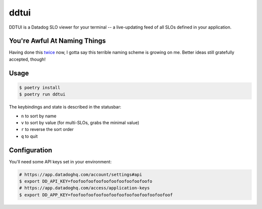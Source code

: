 ddtui
=====

DDTUI is a Datadog SLO viewer for your terminal -- a live-updating feed of all
SLOs defined in your application.

You're Awful At Naming Things
-----------------------------

Having done this `twice <../cctui/README.rst>`_ now, I gotta say this terrible
naming scheme is growing on me. Better ideas still gratefully accepted, though!

Usage
-----

.. code-block:: console

    $ poetry install
    $ poetry run ddtui

The keybindings and state is described in the statusbar:

* ``n`` to sort by name
* ``v`` to sort by value (for multi-SLOs, grabs the minimal value)
* ``r`` to reverse the sort order
* ``q`` to quit

Configuration
-------------

You'll need some API keys set in your environment:

.. code-block:: console

    # https://app.datadoghq.com/account/settings#api
    $ export DD_API_KEY=foofoofoofoofoofoofoofoofoofoofo
    # https://app.datadoghq.com/access/application-keys
    $ export DD_APP_KEY=foofoofoofoofoofoofoofoofoofoofoofoofoof
